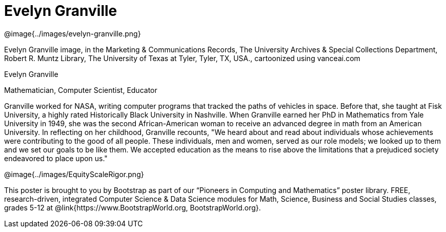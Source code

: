 = Evelyn Granville

++++
<style>
@import url("../../../lib/pioneers.css");
</style>
++++

[.posterImage]
@image{../images/evelyn-granville.png}

[.credit]
Evelyn Granville image, in the Marketing & Communications Records, The University Archives & Special Collections Department, Robert R. Muntz Library, The University of Texas at Tyler, Tyler, TX, USA., cartoonized using vanceai.com

[.name]
Evelyn Granville

[.title]
Mathematician, Computer Scientist, Educator

[.text]
Granville worked for NASA, writing computer programs that tracked the paths of vehicles in space.  Before that, she taught at Fisk University, a highly rated Historically Black University in Nashville.  When Granville earned her PhD in Mathematics from Yale University in 1949, she was the second African-American woman to receive an advanced degree in math from an American University. In reflecting on her childhood, Granville recounts, "We heard about and read about individuals whose achievements were contributing to the good of all people. These individuals, men and women, served as our role models; we looked up to them and we set our goals to be like them. We accepted education as the means to rise above the limitations that a prejudiced society endeavored to place upon us."

[.footer]
--
@image{../images/EquityScaleRigor.png}

This poster is brought to you by Bootstrap as part of our “Pioneers in Computing and Mathematics” poster library. FREE, research-driven, integrated Computer Science & Data Science modules for Math, Science, Business and Social Studies classes, grades 5-12 at @link{https://www.BootstrapWorld.org, BootstrapWorld.org}.
--
